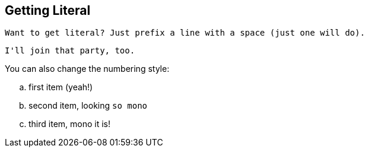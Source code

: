 Getting Literal [[literally]]
-----------------------------

 Want to get literal? Just prefix a line with a space (just one will do).

....
I'll join that party, too.
....

You can also change the numbering style:

.. first item (yeah!)
.. second item, looking `so mono`
.. third item, +mono+ it is!


